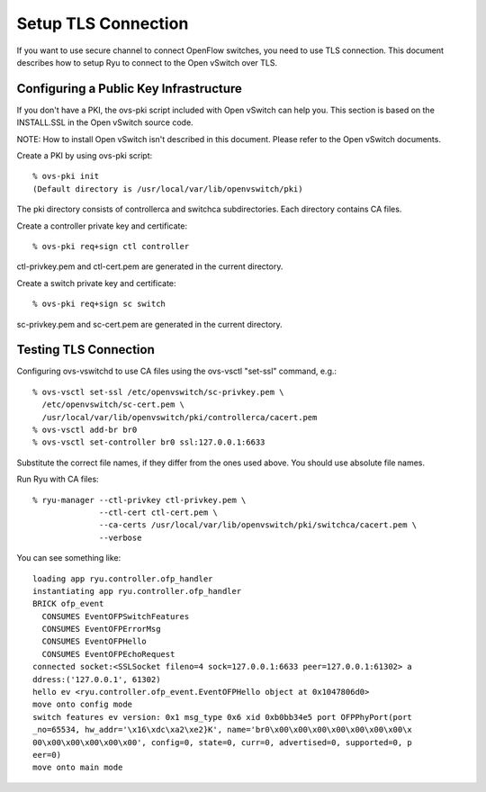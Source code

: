 ********************
Setup TLS Connection
********************

If you want to use secure channel to connect OpenFlow switches, you
need to use TLS connection. This document describes how to setup Ryu
to connect to the Open vSwitch over TLS.


Configuring a Public Key Infrastructure
========================================

If you don't have a PKI, the ovs-pki script included with Open vSwitch
can help you. This section is based on the INSTALL.SSL in the Open
vSwitch source code.

NOTE: How to install Open vSwitch isn't described in this
document. Please refer to the Open vSwitch documents.


Create a PKI by using ovs-pki script::

    % ovs-pki init
    (Default directory is /usr/local/var/lib/openvswitch/pki)

The pki directory consists of controllerca and switchca
subdirectories. Each directory contains CA files.


Create a controller private key and certificate::

    % ovs-pki req+sign ctl controller

ctl-privkey.pem and ctl-cert.pem are generated in the current
directory.


Create a switch private key and certificate::

    % ovs-pki req+sign sc switch

sc-privkey.pem and sc-cert.pem are generated in the current directory.


Testing TLS Connection
======================

Configuring ovs-vswitchd to use CA files using the ovs-vsctl "set-ssl"
command, e.g.::

    % ovs-vsctl set-ssl /etc/openvswitch/sc-privkey.pem \
      /etc/openvswitch/sc-cert.pem \
      /usr/local/var/lib/openvswitch/pki/controllerca/cacert.pem
    % ovs-vsctl add-br br0
    % ovs-vsctl set-controller br0 ssl:127.0.0.1:6633

Substitute the correct file names, if they differ from the ones used
above. You should use absolute file names.


Run Ryu with CA files::

    % ryu-manager --ctl-privkey ctl-privkey.pem \
                  --ctl-cert ctl-cert.pem \
                  --ca-certs /usr/local/var/lib/openvswitch/pki/switchca/cacert.pem \
                  --verbose

You can see something like::

    loading app ryu.controller.ofp_handler
    instantiating app ryu.controller.ofp_handler
    BRICK ofp_event
      CONSUMES EventOFPSwitchFeatures
      CONSUMES EventOFPErrorMsg
      CONSUMES EventOFPHello
      CONSUMES EventOFPEchoRequest
    connected socket:<SSLSocket fileno=4 sock=127.0.0.1:6633 peer=127.0.0.1:61302> a
    ddress:('127.0.0.1', 61302)
    hello ev <ryu.controller.ofp_event.EventOFPHello object at 0x1047806d0>
    move onto config mode
    switch features ev version: 0x1 msg_type 0x6 xid 0xb0bb34e5 port OFPPhyPort(port
    _no=65534, hw_addr='\x16\xdc\xa2\xe2}K', name='br0\x00\x00\x00\x00\x00\x00\x00\x
    00\x00\x00\x00\x00\x00', config=0, state=0, curr=0, advertised=0, supported=0, p
    eer=0)
    move onto main mode

